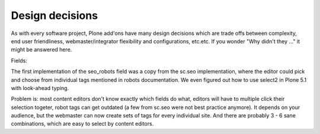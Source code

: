 Design decisions
================

As with every software project, Plone add'ons have many design decisions which are trade offs between complexity, end
user friendliness, webmaster/integrator flexibility and configurations, etc.etc. If you wonder "Why didn't they ..."
it might be answered here.

Fields:

The first implementation of the seo_robots field was a copy from the sc.seo implementation, where the editor could
pick and choose from individual tags mentioned in robots documentation. We even figured out how to use select2 in
Plone 5.1 with look-ahead typing.

Problem is: most content editors don't know exactly which fields do what, editors will have to multiple click their
selection togeter, robot tags can get outdated (a few from sc.seo were not best practice anymore). It depends on your
audience, but the webmaster can now create sets of tags for every individual site. And there are probably 3 - 6  sane
combinations, which are easy to select by content editors.


